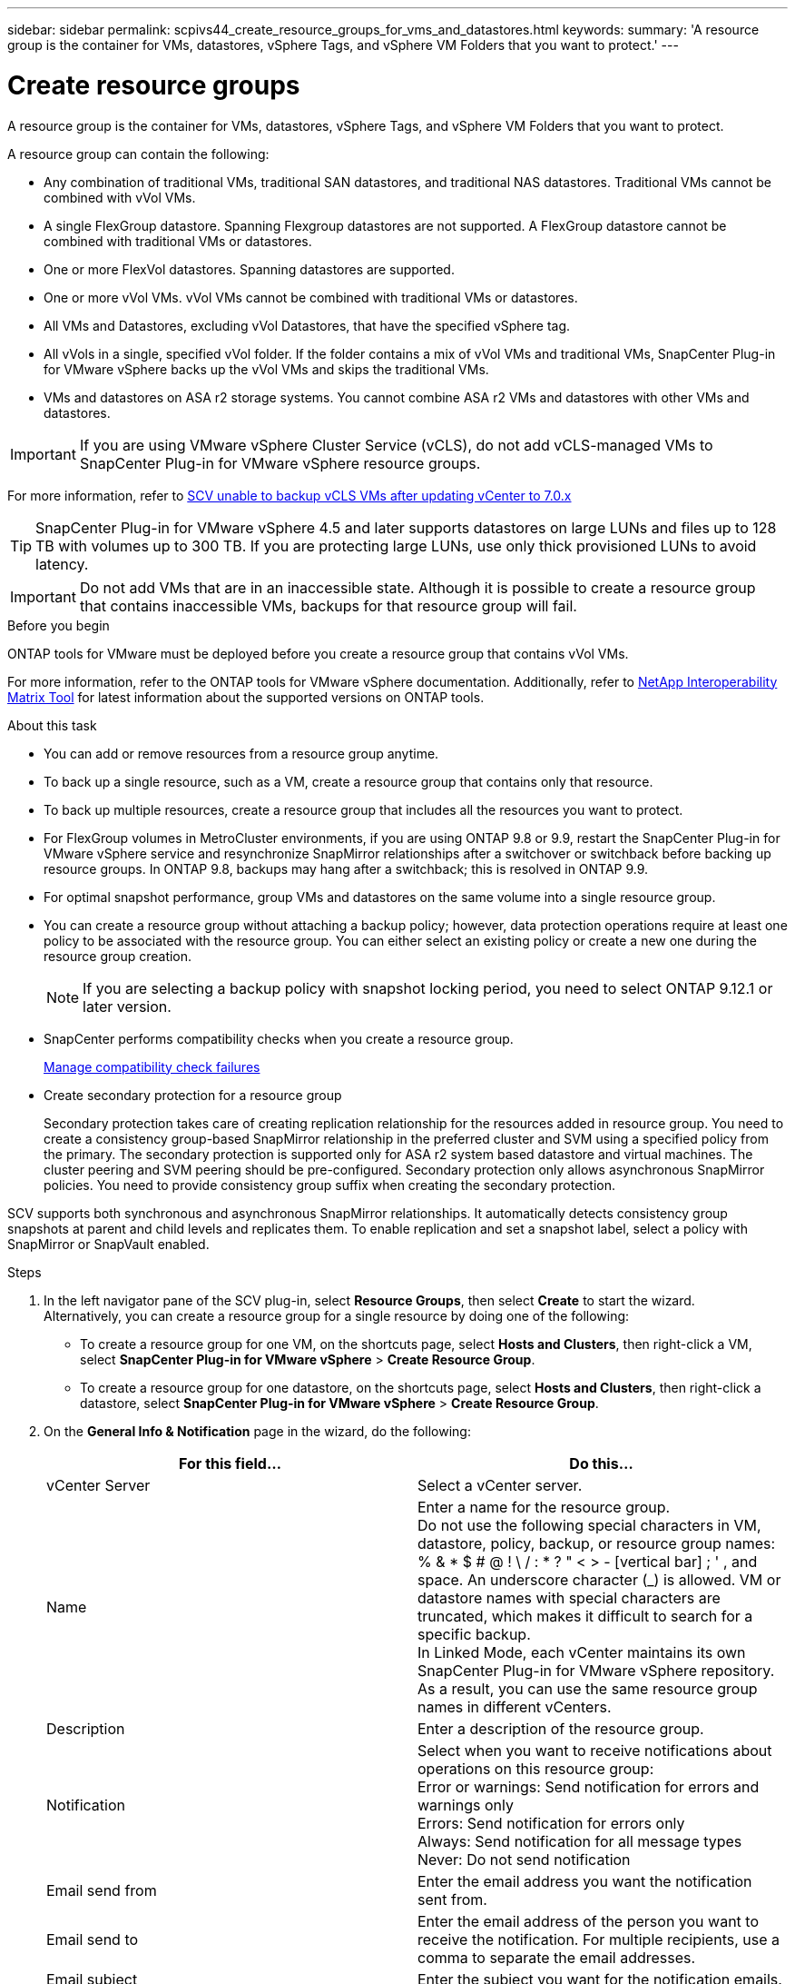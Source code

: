 ---
sidebar: sidebar
permalink: scpivs44_create_resource_groups_for_vms_and_datastores.html
keywords:
summary: 'A resource group is the container for VMs, datastores, vSphere Tags, and vSphere VM Folders that you want to protect.'
---

= Create resource groups
:hardbreaks:
:nofooter:
:icons: font
:linkattrs:
:imagesdir: ./media/


[.lead]
A resource group is the container for VMs, datastores, vSphere Tags, and vSphere VM Folders that you want to protect.

A resource group can contain the following:

* Any combination of traditional VMs, traditional SAN datastores, and traditional NAS datastores. Traditional VMs cannot be combined with vVol VMs.
* A single FlexGroup datastore. Spanning Flexgroup datastores are not supported. A FlexGroup datastore cannot be combined with traditional VMs or datastores.
* One or more FlexVol datastores. Spanning datastores are supported.
* One or more vVol VMs. vVol VMs cannot be combined with traditional VMs or datastores.
* All VMs and Datastores, excluding vVol Datastores, that have the specified vSphere tag. 
// updated for 5.0
// Burt 1422442 23Nov2021 Ronya
// Burt 1428392 24Nov2021 Ronya
// Burt 1434168 3Nov2021, burt 1428684 24Nov2021 Ronya
* All vVols in a single, specified vVol folder. If the folder contains a mix of vVol VMs and traditional VMs, SnapCenter Plug-in for VMware vSphere backs up the vVol VMs and skips the traditional VMs.
// Burt 1434168 3Nov2021, burt 1428684 24Nov2021 Ronya
* VMs and datastores on ASA r2 storage systems. You cannot combine ASA r2 VMs and datastores with other VMs and datastores.

[IMPORTANT]
If you are using VMware vSphere Cluster Service (vCLS), do not add vCLS-managed VMs to SnapCenter Plug-in for VMware vSphere resource groups.

// Burt 1413651 24Nov2021 Ronya
For more information, refer to https://kb.netapp.com/data-mgmt/SnapCenter/SC_KBs/SCV_unable_to_backup_vCLS_VMs_after_updating_vCenter_to_7.0.x[SCV unable to backup vCLS VMs after updating vCenter to 7.0.x]

// update for https://github.com/NetAppDocs/sc-plugin-vmware-vsphere/issues/76 -Deena

[TIP]
SnapCenter Plug-in for VMware vSphere 4.5 and later supports datastores on large LUNs and files up to 128 TB with volumes up to 300 TB. If you are protecting large LUNs, use only thick provisioned LUNs to avoid latency.

[IMPORTANT]
Do not add VMs that are in an inaccessible state. Although it is possible to create a resource group that contains inaccessible VMs, backups for that resource group will fail.

.Before you begin

ONTAP tools for VMware must be deployed before you create a resource group that contains vVol VMs.

For more information, refer to the ONTAP tools for VMware vSphere documentation. Additionally, refer to https://imt.netapp.com/matrix/imt.jsp?components=134348;&solution=1517&isHWU&src=IMT[NetApp Interoperability Matrix Tool^] for latest information about the supported versions on ONTAP tools.

.About this task

* You can add or remove resources from a resource group anytime.
* To back up a single resource, such as a VM, create a resource group that contains only that resource.
* To back up multiple resources, create a resource group that includes all the resources you want to protect.
* For FlexGroup volumes in MetroCluster environments, if you are using ONTAP 9.8 or 9.9, restart the SnapCenter Plug-in for VMware vSphere service and resynchronize SnapMirror relationships after a switchover or switchback before backing up resource groups. In ONTAP 9.8, backups may hang after a switchback; this is resolved in ONTAP 9.9.
* For optimal snapshot performance, group VMs and datastores on the same volume into a single resource group.
// BURT 1378132 observation 25, March 2021 Ronya
* You can create a resource group without attaching a backup policy; however, data protection operations require at least one policy to be associated with the resource group. You can either select an existing policy or create a new one during the resource group creation.
[NOTE]
If you are selecting a backup policy with snapshot locking period, you need to select ONTAP 9.12.1 or later version.  

* SnapCenter performs compatibility checks when you create a resource group.
+
<<Manage compatibility check failures>>

* Create secondary protection for a resource group
+
Secondary protection takes care of creating replication relationship for the resources added in  resource group. You need to create a consistency group-based SnapMirror relationship in the preferred cluster and SVM using a specified policy from the primary. The secondary protection is supported only for ASA r2 system based datastore and virtual machines. The cluster peering and SVM peering should be pre-configured. Secondary protection only allows asynchronous SnapMirror policies. You need to provide consistency group suffix when creating the secondary protection.

SCV supports both synchronous and asynchronous SnapMirror relationships. It automatically detects consistency group snapshots at parent and child levels and replicates them. To enable replication and set a snapshot label, select a policy with SnapMirror or SnapVault enabled.
// SCV 6.2 updates

.Steps

. In the left navigator pane of the SCV plug-in, select *Resource Groups*, then select *Create* to start the wizard.
Alternatively, you can create a resource group for a single resource by doing one of the following:

** To create a resource group for one VM, on the shortcuts page, select *Hosts and Clusters*, then right-click a VM, select *SnapCenter Plug-in for VMware vSphere* > *Create Resource Group*.
** To create a resource group for one datastore, on the shortcuts page, select *Hosts and Clusters*, then right-click a datastore, select *SnapCenter Plug-in for VMware vSphere* > *Create Resource Group*.

. On the *General Info & Notification* page in the wizard, do the following:
+
|===
|For this field… |Do this…

|vCenter Server
|Select a vCenter server.
|Name
|Enter a name for the resource group.
Do not use the following special characters in VM, datastore, policy, backup, or resource group names:
% & * $ # @ ! \ / : * ? " < > - [vertical bar] ; ' , and space. An underscore character (_) is allowed. VM or datastore names with special characters are truncated, which makes it difficult to search for a specific backup.
In Linked Mode, each vCenter maintains its own SnapCenter Plug-in for VMware vSphere repository. As a result, you can use the same resource group names in different vCenters.
// SNAPCDOC-359 updates
|Description
|Enter a description of the resource group.
|Notification
|Select when you want to receive notifications about operations on this resource group:
Error or warnings: Send notification for errors and warnings only
Errors: Send notification for errors only
Always: Send notification for all message types
Never: Do not send notification
|Email send from
|Enter the email address you want the notification sent from.
|Email send to
|Enter the email address of the person you want to receive the notification. For multiple recipients, use a comma to separate the email addresses.
|Email subject
|Enter the subject you want for the notification emails.
|Latest snapshot name
a| If you want the suffix “_recent” added to the latest snapshot, then check this box. The “_recent” suffix replaces the date and timestamp.

[NOTE]
A `_recent` backup is created for each policy that is attached to a resource group. Therefore, a resource group with multiple policies will have multiple `_recent` backups. Do not manually rename `_recent` backups.
//Burt 1471636 May2020 Ronya

[NOTE]
ASA r2 storage system does not support renaming of snapshots and as a result SCV's rename backup and _recent snapshot naming features are not supported.
// 6.1 update

|Custom snapshot format
a| If you want to use a custom format for the snapshot names, then check this box and enter the name format.

* By default, this feature is disabled.
* By default, snapshot names follow the format `<ResourceGroup>_<Date-TimeStamp>`.
You can customize the snapshot name by using variables such as $ResourceGroup, $Policy, $HostName, $ScheduleType, and $CustomText. Select the desired variables and their order from the drop-down list in the custom name field.
If you include $CustomText, the format becomes `<CustomName>_<Date-TimeStamp>`. Enter your custom text in the provided field.
[NOTE]:
If you select the “_recent” suffix, ensure that your custom snapshot names are unique within the datastore by including the $ResourceGroup and $Policy variables in the name.
// Burt 1371168  June 2021 Ronya

* Special characters
For special characters in names, follow the same guidelines given for the Name field.
|===

. On the *Resources* page, do the following:
+
|===
|For this field… |Do this…

|Scope
|Select the type of resource you want to protect:
* Datastores (all traditional VMs in one or more specified datastores). You cannot select a vVol datastore.
* Virtual Machines (individual traditional or vVol VMs; in the field you must navigate to the datastore that contains the VMs or vVol VMs).
You cannot select individual VMs in a FlexGroup datastore.
* Tags
Tag-based datastore protection is supported only for NFS and VMFS datastores, as well as for virtual machines and vVol Virtual Machines.
// updated for 5.0
* VM Folder (all vVol VMs in a specified folder; in the popup field you must navigate to the datacenter in which the folder is located)
|Datacenter
|Navigate to the VMs or datastores or folder that you want to add.
VM and Datastore names in a resource group must be unique.
|Available entities
|Select the resources you want to protect, then select *>* to move your selections to the Selected entities list.
|===
+
When you select *Next*, the system first checks that SnapCenter manages and is compatible with the storage on which the selected resources are located.
+
If the message `Selected <resource-name> is not SnapCenter compatible` is displayed, then a selected resource is not compatible with SnapCenter.
+
To globally exclude one or more datastores from backups, you must specify the datastore name(s) in the `global.ds.exclusion.pattern` property in the `scbr.override` configuration file. Refer to link:scpivs44_properties_you_can_override.html[Properties you can override].
. On the *Spanning disks* page, select an option for VMs with multiple VMDKs across multiple datastores:
+
* Always exclude all spanning datastores (This is the default for datastores.)
* Always include all spanning datastores (This is the default for VMs.)
* Manually select the spanning datastores to be included
+
Spanning VMs are not supported for FlexGroup and vVol datastores.

. On the *Policies* page, select or create one or more backup policies, as shown in the following table:
+
|===
|To use… |Do this…

|An existing policy
|Select one or more policies from the list. Secondary protection is applicable to existing and new policies where you have selected both SnapMirror and SnapVault updates.
// 6.1 updates
|A new policy
a|
. Select *Create*.
. Complete the New Backup Policy wizard to return to the Create Resource Group wizard.
|===
+
In Linked Mode, the list includes policies in all the linked vCenters. You must select a policy that is on the same vCenter as the resource group.

. On the *Secondary protection* page, you see the selected resources along with their current protection status. To enable protection for any unprotected resources, choose the replication policy type, enter a consistency group suffix, and select the destination cluster and destination SVM from the dropdown menus. When the resource group is created, a separate job is initiated for secondary protection, which you can monitor in the job monitor window.
+
|===
|Fields |Description

|Replication policy name
|Name of the SnapMirror policy. Only *Asynchronous* and *Mirror and Vault* secondary policies are supported.

|Consistency group suffix
|Enter a suffix to append to the primary consistency group name when creating the destination consistency group. 
For example, if the primary consistency group name is `sccg_2024-11-28_120918` and you enter `_dest` as the suffix, the secondary consistency group will be named `sccg_2024-11-28_120918_dest`. This suffix is used only for unprotected consistency groups.

|Destination cluster
|For all unprotected storage units, SCV displays the names of peered clusters in the dropdown menu. If the storage is added to SCV with SVM scope, the cluster ID is shown instead of the cluster name due to ONTAP limitations.

|Destination SVM
|For all unprotected storage units, SCV displays the names of peered SVMs. When you select a storage unit that is part of a consistency group, the corresponding cluster and SVM are automatically selected for all other storage units in that consistency group.

|Secondary protected resources
|For all the protected storage units of the resources that are added in the resources page, the secondary relationship details including cluster, SVM, and replication type are displayed.
|===
image:secondary_protection.png["Create resource group window"]

. On the *Schedules* page, configure the backup schedule for each selected policy.
+
In the starting hour field, enter a date and time other than zero. The date must be in the format `day/month/year`.
// BURT 1280281 June 2021  and Burt 1457923 March 2022 Ronya
+
When you select a number of days in Every field, then backups are performed on day 1 of the month, and thereafter at every interval that is specified. For example, if you select the option *Every 2 days*, then backups are performed on day 1, 3, 5, 7, and so on throughout the month, regardless of whether the starting date is even or odd.
// BURT 1463517 April 2022 Ronya
+
You must fill in each field. SnapCenter Plug-in for VMware vSphere creates schedules in the time zone in which the SnapCenter Plug-in for VMware vSphere is deployed. You can modify the time zone by using the SnapCenter Plug-in for VMware vSphere GUI.
+
link:scpivs44_modify_the_time_zones.html[Modify the time zones for backups].

. Review the summary and then select *Finish*. Beginning with SCV 6.1 secondary protection for ASA r2 systems resources are visible in the summary page.
+
// 6.1 update
Before you select *Finish*, you can go back to any page in the wizard and change the information.
+
After you select *Finish*, the new resource group is added to the resource groups list.
+
[NOTE]
If the quiesce operation fails for any of the VMs in the backup, then the backup is marked as not VM- consistent even if the policy selected has VM consistency selected. In this case, it is possible that some of the VMs were successfully quiesced.

== Manage compatibility check failures

SnapCenter performs compatibility checks when you attempt to create a resource group.
Always refer to https://imt.netapp.com/matrix/imt.jsp?components=134348;&solution=1517&isHWU&src=IMT[NetApp Interoperability Matrix Tool (IMT)^] for the latest information about SnapCenter support.
// https://jira.ngage.netapp.com/browse/SNAPCDOC-322 updates April 2025
Reasons for incompatibility might be:

* A shared PCI device is attached to a VM.
* The preferred IP address is not configured in SnapCenter.
* You have not added the storage VM (SVM) management IP address to SnapCenter.
* The storage VM is down.

To correct a compatibility error, perform the following:

. Make sure the storage VM is running.
. Make sure that the storage system on which the VMs are located has been added to the SnapCenter Plug-in for VMware vSphere inventory.
. Make sure the storage VM is added to SnapCenter. Use the Add storage system option on the VMware vSphere client GUI.
. If there are spanning VMs that have VMDKs on both NetApp and non-NetApp datastores, then move the VMDKs to NetApp datastores.
